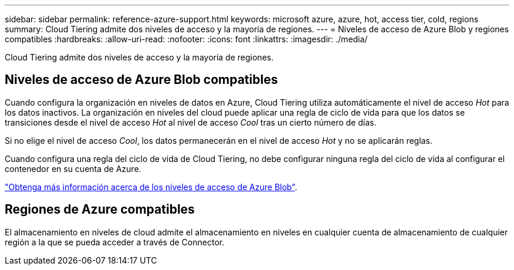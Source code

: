 ---
sidebar: sidebar 
permalink: reference-azure-support.html 
keywords: microsoft azure, azure, hot, access tier, cold, regions 
summary: Cloud Tiering admite dos niveles de acceso y la mayoría de regiones. 
---
= Niveles de acceso de Azure Blob y regiones compatibles
:hardbreaks:
:allow-uri-read: 
:nofooter: 
:icons: font
:linkattrs: 
:imagesdir: ./media/


[role="lead"]
Cloud Tiering admite dos niveles de acceso y la mayoría de regiones.



== Niveles de acceso de Azure Blob compatibles

Cuando configura la organización en niveles de datos en Azure, Cloud Tiering utiliza automáticamente el nivel de acceso _Hot_ para los datos inactivos. La organización en niveles del cloud puede aplicar una regla de ciclo de vida para que los datos se transiciones desde el nivel de acceso _Hot_ al nivel de acceso _Cool_ tras un cierto número de días.

Si no elige el nivel de acceso _Cool_, los datos permanecerán en el nivel de acceso _Hot_ y no se aplicarán reglas.

Cuando configura una regla del ciclo de vida de Cloud Tiering, no debe configurar ninguna regla del ciclo de vida al configurar el contenedor en su cuenta de Azure.

https://docs.microsoft.com/en-us/azure/storage/blobs/access-tiers-overview["Obtenga más información acerca de los niveles de acceso de Azure Blob"^].



== Regiones de Azure compatibles

El almacenamiento en niveles de cloud admite el almacenamiento en niveles en cualquier cuenta de almacenamiento de cualquier región a la que se pueda acceder a través de Connector.
